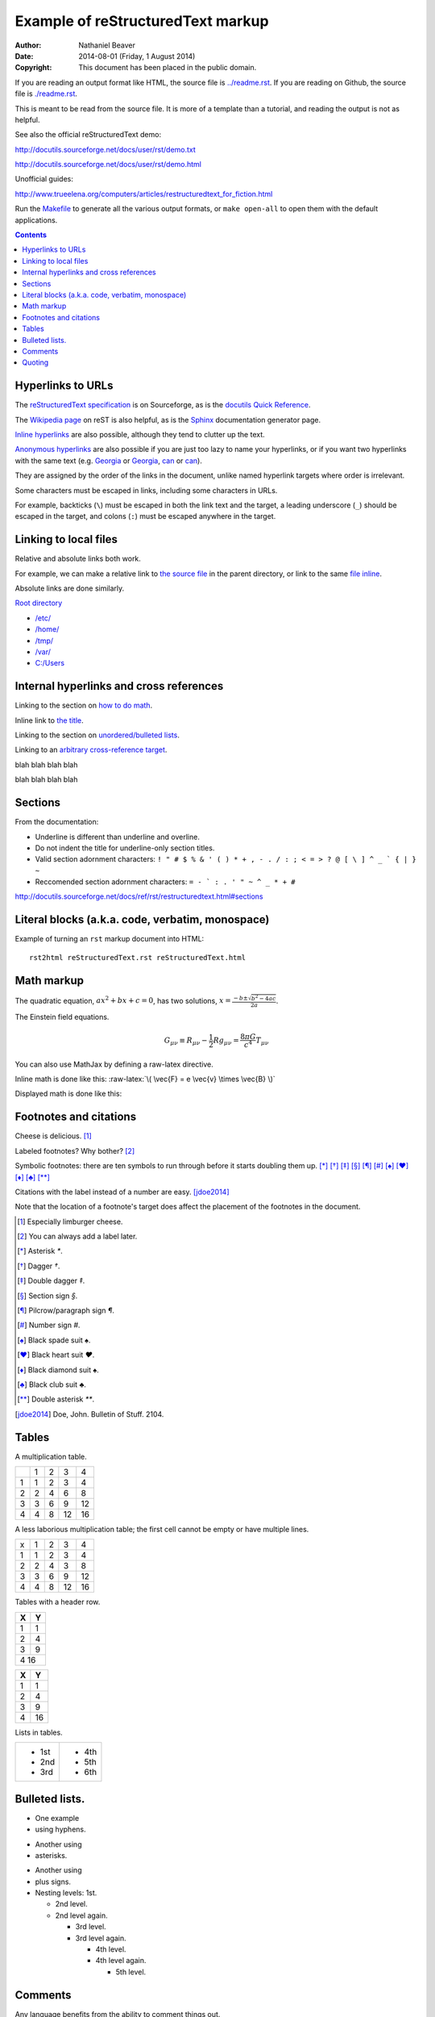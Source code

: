 .. -*- coding: utf-8 -*-

==================================
Example of reStructuredText markup
==================================

:Author: Nathaniel Beaver
:Date: $Date: 2014-08-01 (Friday, 1 August 2014) $
:Copyright: This document has been placed in the public domain.

If you are reading an output format like HTML,
the source file is `<../readme.rst>`_.
If you are reading on Github,
the source file is `<./readme.rst>`_.

This is meant to be read from the source file.
It is more of a template than a tutorial,
and reading the output is not as helpful.

See also the official reStructuredText demo:

http://docutils.sourceforge.net/docs/user/rst/demo.txt

http://docutils.sourceforge.net/docs/user/rst/demo.html

.. /usr/share/doc/docutils-doc/docs/user/rst/demo.txt

Unofficial guides:

http://www.trueelena.org/computers/articles/restructuredtext_for_fiction.html

Run the `Makefile <../Makefile>`_ to generate all the various output formats,
or ``make open-all`` to open them with the default applications.

.. contents::

------------------
Hyperlinks to URLs
------------------

The `reStructuredText specification`_ is on Sourceforge,
as is the `docutils Quick Reference`_.

The `Wikipedia page`_ on reST is also helpful,
as is the Sphinx_ documentation generator page.

.. _Sphinx: http://sphinx-doc.org/rest.html
.. _reStructuredText specification: http://docutils.sourceforge.net/docs/ref/rst/restructuredtext.html
.. _Wikipedia page: https://en.wikipedia.org/wiki/ReStructuredText
.. _docutils Quick Reference: http://docutils.sourceforge.net/docs/user/rst/quickref.html

`Inline hyperlinks <http://docutils.sourceforge.net/docs/ref/rst/restructuredtext.html#hyperlink-references>`_ are also possible,
although they tend to clutter up the text.

`Anonymous hyperlinks`__ are also possible if you are just too lazy to name your hyperlinks,
or if you want two hyperlinks with the same text (e.g. Georgia__ or Georgia__, can__ or can__).

__ http://docutils.sourceforge.net/docs/ref/rst/restructuredtext.html#anonymous-hyperlinks
__ https://en.wiktionary.org/wiki/Georgia#Etymology_1
__ https://en.wiktionary.org/wiki/Georgia#Etymology_2
__ https://en.wiktionary.org/wiki/can#Verb
__ https://en.wiktionary.org/wiki/can#Noun

They are assigned by the order of the links in the document,
unlike named hyperlink targets where order is irrelevant.

Some characters must be escaped in links,
including some characters in URLs.

For example, backticks (``\``) must be escaped in both the link text and the target,
a leading underscore (``_``) should be escaped in the target,
and colons (``:``) must be escaped anywhere in the target.


.. TODO: examples of these rules and why they make sense.

----------------------
Linking to local files
----------------------

Relative and absolute links both work.

For example, we can make a relative link to `the source file`_ in the parent directory,
or link to the same `file inline <../readme.rst>`_.

.. _the source file: ../readme.rst


Absolute links are done similarly.

`Root directory`_

.. _Root directory: /

- `</etc/>`_
- `</home/>`_
- `</tmp/>`_
- `</var/>`_
- `<C:/Users>`_

----------------------------------------
Internal hyperlinks and cross references
----------------------------------------

Linking to the section on `how to do math`_.

.. _how to do math: `Math markup`_

Inline link to `the title <Example of reStructuredText markup_>`_.

Linking to the section on `unordered/bulleted lists`_.

.. _unordered/bulleted lists: `Bulleted lists.`_

Linking to an `arbitrary cross-reference target`_.

.. _arbitrary cross-reference target: `arbitrary`_

blah
blah
blah
blah

.. _arbitrary:

blah
blah
blah
blah

--------
Sections
--------

From the documentation:

- Underline is different than underline and overline.
- Do not indent the title for underline-only section titles.
- Valid section adornment characters: ``! " # $ % & ' ( ) * + , - . / : ; < = > ? @ [ \ ] ^ _ ` { | } ~`` 
- Reccomended section adornment characters: ``= - ` : . ' " ~ ^ _ * + #``

http://docutils.sourceforge.net/docs/ref/rst/restructuredtext.html#sections

-------------------------------------------------
Literal blocks (a.k.a. code, verbatim, monospace)
-------------------------------------------------

Example of turning an ``rst`` markup document into HTML::

    rst2html reStructuredText.rst reStructuredText.html

-----------
Math markup
-----------

The quadratic equation, :math:`a x^2 + b x + c = 0`, has two solutions, :math:`x = \frac{-b \pm \sqrt{b^2 - 4 a c} }{2 a}`.

The Einstein field equations.

.. math::
   G_{\mu\nu} \equiv R_{\mu\nu} - \frac{1}{2} R g_{\mu\nu} = \frac{8 \pi G}{c^4} T_{\mu\nu}

You can also use MathJax by defining a raw-latex directive.

.. role:: raw-latex(raw)
    :format: latex html

.. raw:: html

    <script type="text/javascript" src="http://cdn.mathjax.org/mathjax/latest/MathJax.js?config=TeX-AMS_HTML"></script>

Inline math is done like this: :raw-latex:`\( \vec{F} = e \vec{v} \times \vec{B} \)`

Displayed math is done like this:

.. raw:: latex html

  \[ e \vec{v} \times \vec{B} = m \frac{d \vec{v}}{dt} \]

-----------------------
Footnotes and citations
-----------------------

Cheese is delicious. [#cheese]_

Labeled footnotes? Why bother? [#]_

Symbolic footnotes: there are ten symbols to run through before it starts doubling them up.
[*]_ [*]_ [*]_ [*]_ [*]_ [*]_ [*]_ [*]_ [*]_ [*]_ [*]_

Citations with the label instead of a number are easy. [jdoe2014]_

Note that the location of a footnote's target
does affect the placement of the footnotes in the document.

.. [#cheese] Especially limburger cheese.
.. [#] You can always add a label later.
.. [*] Asterisk `*`.
.. [*] Dagger `†`.
.. [*] Double dagger `‡`.
.. [*] Section sign `§`.
.. [*] Pilcrow/paragraph sign `¶`.
.. [*] Number sign `#`.
.. [*] Black spade suit `♠`.
.. [*] Black heart suit `♥`.
.. [*] Black diamond suit `♠`.
.. [*] Black club suit `♣`.
.. [*] Double asterisk `**`.
.. [jdoe2014] Doe, John. Bulletin of Stuff. 2104.

------
Tables
------

A multiplication table.

+---+---+---+---+---+
|   | 1 | 2 | 3 | 4 |
+---+---+---+---+---+
| 1 | 1 | 2 | 3 | 4 |
+---+---+---+---+---+
| 2 | 2 | 4 | 6 | 8 |
+---+---+---+---+---+
| 3 | 3 | 6 | 9 | 12|
+---+---+---+---+---+
| 4 | 4 | 8 | 12| 16|
+---+---+---+---+---+

A less laborious multiplication table;
the first cell cannot be empty or have multiple lines.

= = = == ==
x 1 2 3  4
1 1 2 3  4
2 2 4 3  8
3 3 6 9  12
4 4 8 12 16
= = = == ==


Tables with a header row.

+---+---+
| X | Y |
+===+===+
| 1 | 1 |
+---+---+
| 2 | 4 |
+---+---+
| 3 | 9 |
+---+---+
| 4   16|
+---+---+

= ==
X Y
= ==
1 1
2 4
3 9
4 16
= ==

Lists in tables.

+-------+-------+
| - 1st | - 4th |
| - 2nd | - 5th |
| - 3rd | - 6th |
+-------+-------+



---------------
Bulleted lists.
---------------

- One
  example
- using hyphens.

* Another
  using
* asterisks.

+ Another
  using
+ plus signs.

+ Nesting levels: 1st.

  * 2nd level.
  * 2nd level again.

    - 3rd level.
    - 3rd level again.

      * 4th level.
      * 4th level again.

        + 5th level.

--------
Comments
--------

Any language benefits from the ability to comment things out.

.. This won't appear,
   since we used two dots.

If we use ``rst2html``, we get this output::

    <!-- This won't appear,
    since we used two dots. -->

If we use ``rst2latex``, we get this output::

    % This won't appear,
    % since we used two dots.

-------
Quoting
-------

    This is a block quote.
    It is indented, and does not preserve line-breaks.
    
    If you want to start a new paragraph, you must leave a blank line.

| This is a line block.
| It preserves line-breaks, and is useful for poems and other verse.

    | This is an indented line block.
    | It preserves line-breaks, and is useful for poems and other verse.

::

    This is a literal block.
    It is indented, uses monspace font, and preserves line-breaks.
    Don't forget to leave a blank space before the leading ::.

.. TODO: substitutions and substitution definitions.
